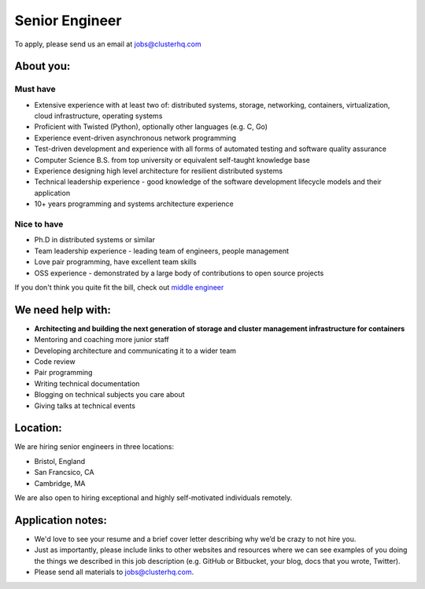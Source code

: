 Senior Engineer
===============

To apply, please send us an email at jobs@clusterhq.com

About you:
----------

Must have
~~~~~~~~~

* Extensive experience with at least two of: distributed systems, storage, networking, containers, virtualization, cloud infrastructure, operating systems
* Proficient with Twisted (Python), optionally other languages (e.g. C, Go)
* Experience event-driven asynchronous network programming
* Test-driven development and experience with all forms of automated testing and software quality assurance
* Computer Science B.S. from top university or equivalent self-taught knowledge base
* Experience designing high level architecture for resilient distributed systems
* Technical leadership experience - good knowledge of the software development lifecycle models and their application
* 10+ years programming and systems architecture experience

Nice to have
~~~~~~~~~~~~

* Ph.D in distributed systems or similar
* Team leadership experience - leading team of engineers, people management
* Love pair programming, have excellent team skills
* OSS experience - demonstrated by a large body of contributions to open source projects

If you don't think you quite fit the bill, check out `middle engineer <middle-engineer.rst>`_

We need help with:
------------------
* **Architecting and building the next generation of storage and cluster management infrastructure for containers**
* Mentoring and coaching more junior staff
* Developing architecture and communicating it to a wider team
* Code review
* Pair programming
* Writing technical documentation
* Blogging on technical subjects you care about
* Giving talks at technical events

Location:
---------
We are hiring senior engineers in three locations:

* Bristol, England
* San Francsico, CA
* Cambridge, MA

We are also open to hiring exceptional and highly self-motivated individuals remotely.

Application notes:
------------------
* We'd love to see your resume and a brief cover letter describing why we’d be crazy to not hire you.

* Just as importantly, please include links to other websites and resources where we can see examples of you doing the things we described in this job description (e.g. GitHub or Bitbucket, your blog, docs that you wrote, Twitter).

* Please send all materials to jobs@clusterhq.com.
